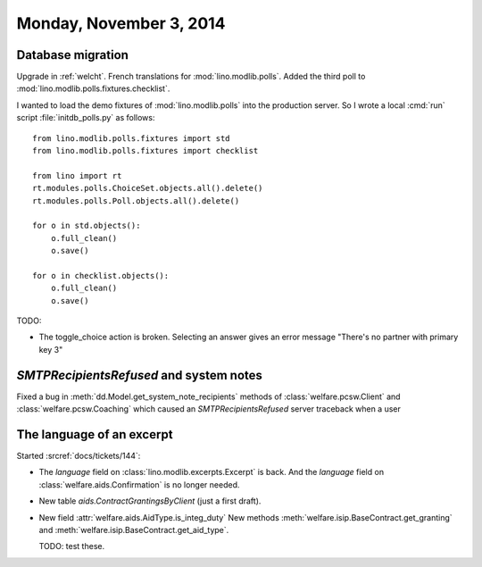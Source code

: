 ========================
Monday, November 3, 2014
========================

Database migration
==================

Upgrade in :ref:`welcht`.
French translations for :mod:`lino.modlib.polls`.
Added the third poll to :mod:`lino.modlib.polls.fixtures.checklist`.

I wanted to load the demo fixtures of :mod:`lino.modlib.polls` into the
production server.  So I wrote a local :cmd:`run` script
:file:`initdb_polls.py` as follows::

    from lino.modlib.polls.fixtures import std
    from lino.modlib.polls.fixtures import checklist

    from lino import rt
    rt.modules.polls.ChoiceSet.objects.all().delete()
    rt.modules.polls.Poll.objects.all().delete()

    for o in std.objects():
        o.full_clean()
        o.save()

    for o in checklist.objects():
        o.full_clean()
        o.save()


TODO:

- The toggle_choice action is broken. Selecting an answer gives an
  error message "There's no partner with primary key 3"



`SMTPRecipientsRefused` and system notes
========================================

Fixed a bug in :meth:`dd.Model.get_system_note_recipients` methods of
:class:`welfare.pcsw.Client` and :class:`welfare.pcsw.Coaching` which
caused an `SMTPRecipientsRefused` server traceback when a user


The language of an excerpt
==========================

Started :srcref:`docs/tickets/144`:

- The `language` field on :class:`lino.modlib.excerpts.Excerpt` is back.  And the
  `language` field on :class:`welfare.aids.Confirmation` is no longer
  needed.

- New table `aids.ContractGrantingsByClient` (just a first draft).

- New field :attr:`welfare.aids.AidType.is_integ_duty`
  New methods 
  :meth:`welfare.isip.BaseContract.get_granting` and
  :meth:`welfare.isip.BaseContract.get_aid_type`.

  TODO: test these.
